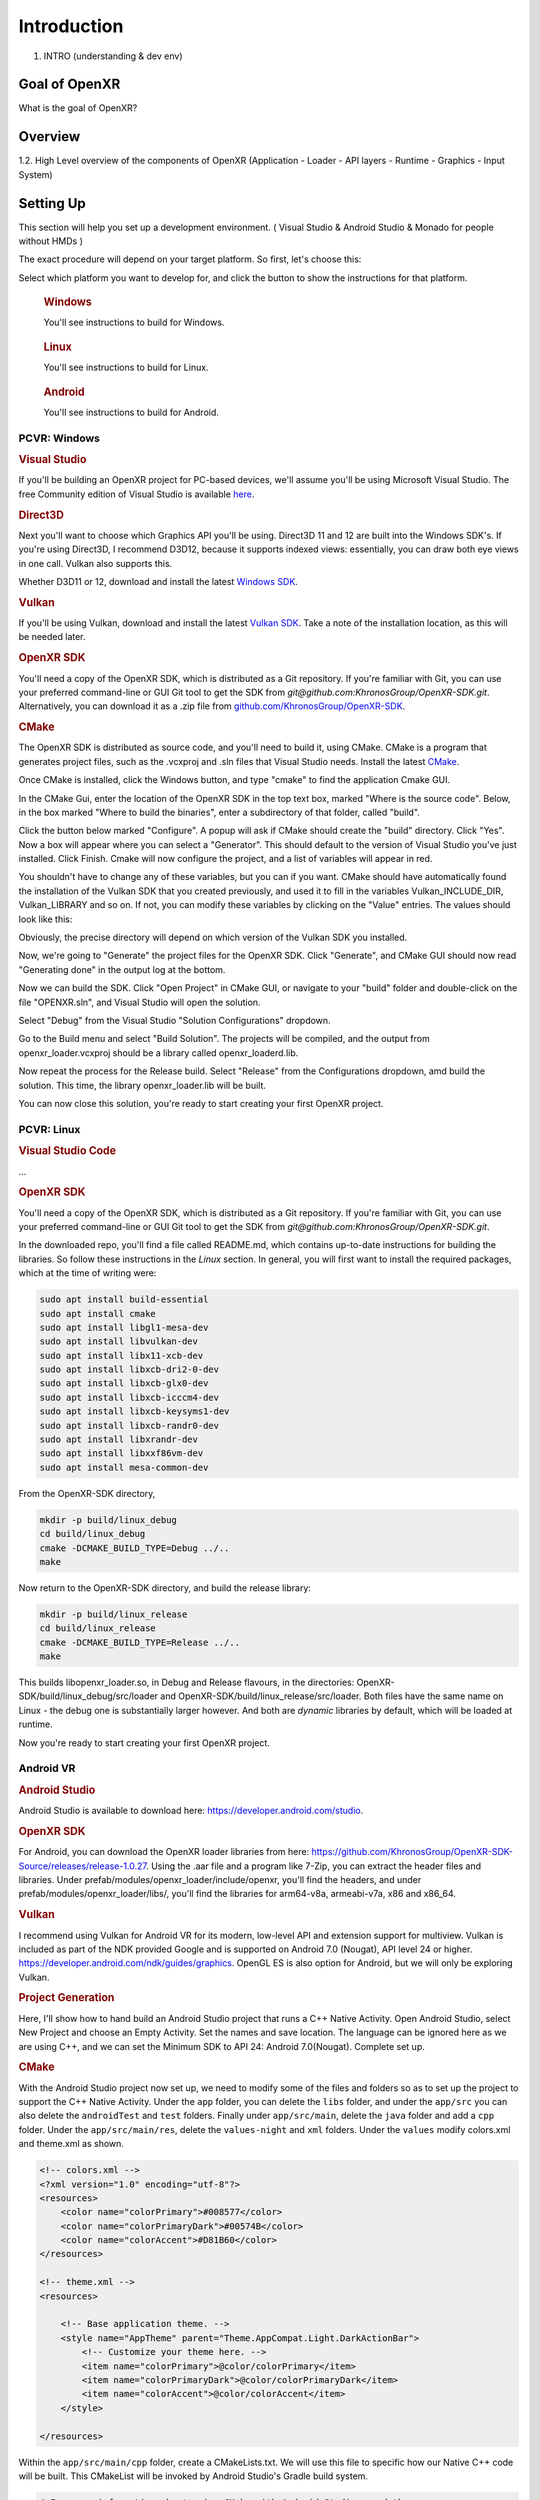############
Introduction
############

1. INTRO (understanding & dev env)

**************
Goal of OpenXR
**************

What is the goal of OpenXR?

********
Overview
********

1.2. High Level overview of the components of OpenXR (Application - Loader - API
layers - Runtime - Graphics - Input System)


**********
Setting Up
**********

This section will help you set up a development environment.
( Visual Studio & Android Studio & Monado for people without HMDs )

The exact procedure will depend on your target platform. So first, let's choose this:

.. raw:: html
   :file: platforms.html

Select which platform you want to develop for, and click the button to show the instructions for that platform.

.. container:: windows
    :name: windows-intro-1

	.. rubric:: Windows

	You'll see instructions to build for Windows.

.. container:: linux
    :name: linux-intro-1

	.. rubric:: Linux

	You'll see instructions to build for Linux.

.. container:: android
    :name: windows-intro-1

	.. rubric:: Android

	You'll see instructions to build for Android.

 
PCVR: Windows
~~~~~~~~~~~~~

.. rubric:: Visual Studio
If you'll be building an OpenXR project for PC-based devices, we'll assume you'll be using Microsoft Visual Studio.
The free Community edition of Visual Studio is available `here <https://visualstudio.microsoft.com/vs/community/>`_.

.. rubric:: Direct3D
Next you'll want to choose which Graphics API you'll be using. Direct3D 11 and 12 are built into the Windows SDK's.
If you're using Direct3D, I recommend D3D12, because it supports indexed views: essentially, you can draw both eye views in one call. Vulkan also
supports this.

Whether D3D11 or 12, download and install the latest `Windows SDK <https://developer.microsoft.com/en-us/windows/downloads/windows-sdk/>`_.

.. rubric:: Vulkan
If you'll be using Vulkan, download and install the latest `Vulkan SDK <https://www.lunarg.com/vulkan-sdk/>`_. Take a note of the installation location,
as this will be needed later.

.. rubric:: OpenXR SDK
You'll need a copy of the OpenXR SDK, which is distributed as a Git repository. If you're familiar with Git, you can use your preferred command-line or GUI Git tool to get
the SDK from *git@github.com:KhronosGroup/OpenXR-SDK.git*.
Alternatively, you can download it as a .zip file from `github.com/KhronosGroup/OpenXR-SDK <https://github.com/KhronosGroup/OpenXR-SDK>`_.

.. rubric:: CMake
The OpenXR SDK is distributed as source code, and you'll need to build it, using CMake.
CMake is a program that generates project files, such as the .vcxproj and .sln files
that Visual Studio needs.
Install the latest `CMake <https://cmake.org/download/>`_.

Once CMake is installed, click the Windows button, and type "cmake" to find the application Cmake GUI.

.. image:: find_cmake.png
   :alt: Find CMake by clicking the Windows icon and typing "cmake".
   :align: right

In the CMake Gui, enter the location of the OpenXR SDK in the top text box, marked "Where is the source code". Below, in the box marked "Where to
build the binaries", enter a subdirectory of that folder, called "build".

.. image:: cmake-openxrsdk-1.png
   :alt: an image of the CMake GUI, showing that the location of the OpenXR SDK has been entered as the source directory, and that a subdirectory of this, called "build" has been entered as the binary directory.
   :align: right

Click the button below marked "Configure". A popup will ask if CMake should create the "build" directory. Click "Yes".
Now a box will appear where you can select a "Generator". This should default to the version of
Visual Studio you've just installed. Click Finish.
Cmake will now configure the project, and a list of variables will appear in red.

.. image:: cmake-openxrsdk-2.png
   :alt: alternate text
   :align: right

You shouldn't have to change any of these variables, but you can if you want. CMake should have
automatically found the installation of the Vulkan SDK that you created previously, and used it to fill in the variables
Vulkan_INCLUDE_DIR, Vulkan_LIBRARY and so on. If not, you can modify these variables
by clicking on the "Value" entries. The values should look like this:


.. image:: cmake-vulkan-vars.png
   :alt: The Vulkan variables in CMake GUI should read:    Vulkan_GLSLANG_VALIDATOR_EXECUTABLE C:/VulkanSDK/1.3.239.0/Bin/glslangValidator.exe    Vulkan_GLSLC_EXECUTABLE C:/VulkanSDK/1.3.239.0/Bin/glslc.exe    Vulkan_INCLUDE_DIR C:/VulkanSDK/1.3.239.0/Include    Vulkan_LIBRARY    C:/VulkanSDK/1.3.239.0/Lib/vulkan-1.lib
   :align: right

Obviously, the precise directory will depend on which version of the Vulkan SDK you installed.

Now, we're going to "Generate" the project files for the OpenXR SDK. Click "Generate", and CMake GUI should
now read "Generating done" in the output log at the bottom.

.. image:: cmake-openxrsdk-generate.png
   :alt: The Vulkan variables in CMake GUI should read:    Vulkan_GLSLANG_VALIDATOR_EXECUTABLE C:/VulkanSDK/1.3.239.0/Bin/glslangValidator.exe    Vulkan_GLSLC_EXECUTABLE C:/VulkanSDK/1.3.239.0/Bin/glslc.exe    Vulkan_INCLUDE_DIR C:/VulkanSDK/1.3.239.0/Include    Vulkan_LIBRARY    C:/VulkanSDK/1.3.239.0/Lib/vulkan-1.lib
   :align: right

Now we can build the SDK. Click "Open Project" in CMake GUI, or navigate to your "build" folder and double-click on
the file "OPENXR.sln", and Visual Studio will open the solution.

Select "Debug" from the Visual Studio "Solution Configurations" dropdown.

.. image:: visual-studio-openxr-debug.png
   :alt: In Visual Studio, the Solution Configuration dropdown menu is shown, with "Debug" selected.
   :align: right

Go to the Build menu and select "Build Solution". The projects will be compiled, and the output
from openxr_loader.vcxproj should be a library called openxr_loaderd.lib.

.. image:: visual-studio-openxr-build.png
   :alt: In Visual Studio, the "Build" menu is shown, with the "Build Solution" option selected.
   :align: right

Now repeat the process for the Release build. Select "Release" from the Configurations dropdown,
amd build the solution. This time, the library openxr_loader.lib will be built.

You can now close this solution, you're ready to start creating your first OpenXR project.


PCVR: Linux
~~~~~~~~~~~
.. rubric:: Visual Studio Code

...

.. rubric::  OpenXR SDK
You'll need a copy of the OpenXR SDK, which is distributed as a Git repository. If you're familiar with Git, you can use your preferred command-line or GUI Git tool to get
the SDK from *git@github.com:KhronosGroup/OpenXR-SDK.git*.

In the downloaded repo, you'll find a file called README.md, which contains up-to-date instructions
for building the libraries. So follow these instructions in the *Linux* section. In
general, you will first want to install the required packages, which at the time of writing were:

.. code-block:: bash

	sudo apt install build-essential
	sudo apt install cmake
	sudo apt install libgl1-mesa-dev
	sudo apt install libvulkan-dev
	sudo apt install libx11-xcb-dev
	sudo apt install libxcb-dri2-0-dev
	sudo apt install libxcb-glx0-dev
	sudo apt install libxcb-icccm4-dev
	sudo apt install libxcb-keysyms1-dev
	sudo apt install libxcb-randr0-dev
	sudo apt install libxrandr-dev
	sudo apt install libxxf86vm-dev
	sudo apt install mesa-common-dev

From the OpenXR-SDK directory,

.. code-block:: bash

	mkdir -p build/linux_debug
	cd build/linux_debug
	cmake -DCMAKE_BUILD_TYPE=Debug ../..
	make

Now return to the OpenXR-SDK directory, and build the release library:

.. code-block:: bash

	mkdir -p build/linux_release
	cd build/linux_release
	cmake -DCMAKE_BUILD_TYPE=Release ../..
	make

This builds libopenxr_loader.so, in Debug and Release flavours, in the directories:
OpenXR-SDK/build/linux_debug/src/loader and OpenXR-SDK/build/linux_release/src/loader.
Both files have the same name on Linux - the debug one is substantially larger however.
And both are *dynamic* libraries by default, which will be loaded at runtime.

Now you're ready to start creating your first OpenXR project.

Android VR
~~~~~~~~~~~
.. rubric:: Android Studio

Android Studio is available to download here: `https://developer.android.com/studio <https://developer.android.com/studio>`_.

.. rubric::  OpenXR SDK
For Android, you can download the OpenXR loader libraries from here: `https://github.com/KhronosGroup/OpenXR-SDK-Source/releases/release-1.0.27 <https://github.com/KhronosGroup/OpenXR-SDK-Source/releases/release-1.0.27>`_.
Using the .aar file and a program like 7-Zip, you can extract the header files and libraries. Under prefab/modules/openxr_loader/include/openxr, you'll find the headers, and under prefab/modules/openxr_loader/libs/, you'll find the libraries for arm64-v8a, armeabi-v7a, x86 and x86_64.

.. image:: android-7Zip-include.png
   :alt: 7-Zip internal file structure showing the OpenXR headers. prefab/modules/openxr_loader/include/openxr
   :align: right

.. image:: android-7Zip-libs.png
   :alt: 7-Zip internal file structure showing the OpenXR libraries. prefab/modules/openxr_loader/libs
   :align: right

.. rubric:: Vulkan
I recommend using Vulkan for Android VR for its modern, low-level API and extension support for multiview. Vulkan is included as part of the NDK provided Google and is supported on Android 7.0 (Nougat), API level 24 or higher. `https://developer.android.com/ndk/guides/graphics <https://developer.android.com/ndk/guides/graphics>`_. OpenGL ES is also option for Android, but we will only be exploring Vulkan.

.. rubric:: Project Generation
Here, I'll show how to hand build an Android Studio project that runs a C++ Native Activity.
Open Android Studio, select New Project and choose an Empty Activity. Set the names and save location. The language can be ignored here as we are using C++, and we can set the Minimum SDK to API 24: Android 7.0(Nougat). Complete set up.

.. image:: android-studio-newproject.png
   :alt: Android Studio - New Project - Empty Activity.
   :align: right

.. rubric:: CMake
With the Android Studio project now set up, we need to modify some of the files and folders so as to set up the project to support the C++ Native Activity.
Under the ``app`` folder, you can delete the ``libs`` folder, and under the ``app/src`` you can also delete the ``androidTest`` and ``test`` folders. Finally under ``app/src/main``, delete the ``java`` folder and add a ``cpp`` folder. Under the ``app/src/main/res``, delete the ``values-night`` and ``xml`` folders. Under the ``values`` modify colors.xml and theme.xml as shown.

.. code-block:: xml

	<!-- colors.xml -->
	<?xml version="1.0" encoding="utf-8"?>
	<resources>
	    <color name="colorPrimary">#008577</color>
	    <color name="colorPrimaryDark">#00574B</color>
	    <color name="colorAccent">#D81B60</color>
	</resources>

	<!-- theme.xml -->
	<resources>

	    <!-- Base application theme. -->
	    <style name="AppTheme" parent="Theme.AppCompat.Light.DarkActionBar">
	        <!-- Customize your theme here. -->
	        <item name="colorPrimary">@color/colorPrimary</item>
	        <item name="colorPrimaryDark">@color/colorPrimaryDark</item>
	        <item name="colorAccent">@color/colorAccent</item>
	    </style>

	</resources>

Within the ``app/src/main/cpp`` folder, create a CMakeLists.txt. We will use this file to specific how our Native C++ code will be built. This CMakeList will be invoked by Android Studio's Gradle build system. 

.. code-block:: cmake 

	# For more information about using CMake with Android Studio, read the
	# documentation: https://d.android.com/studio/projects/add-native-code.html

	cmake_minimum_required(VERSION 3.22.1)
	project("openxrtutorialch2_1")

	# native_app_glue
	add_library(native_app_glue STATIC ${ANDROID_NDK}/sources/android/native_app_glue/android_native_app_glue.c)
	target_include_directories(native_app_glue PUBLIC ${ANDROID_NDK}/sources/android/native_app_glue)

	set(CMAKE_SHARED_LINKER_FLAGS "${CMAKE_SHARED_LINKER_FLAGS} -u ANativeActivity_onCreate") # export ANativeActivity_onCreate for java to call.
	add_library(openxrtutorialch2_1 SHARED ../../../../../Chapter2.1/main.cpp)

	# import openxr_loader
	add_library(openxr_loader SHARED IMPORTED)
	set_target_properties(openxr_loader PROPERTIES IMPORTED_LOCATION "../../../../../../thirdparty/openxr-sdk/android/libs/android.arm64-v8a/libopenxr_loader.so")
	target_include_directories(openxrtutorialch2_1 PUBLIC ../../../../../thirdparty/openxr-sdk/include)

	# vulkan - Found in the NDK
	find_library(vulkan-lib vulkan)
	target_include_directories(openxrtutorialch2_1 PUBLIC ${ANDROID_NDK}/sources/third_party/vulkan/src/include)

	# log - Found in the NDK
	find_library(log-lib log)

	target_link_libraries(openxrtutorialch2_1
	        android
	        native_app_glue
	        openxr_loader
	        ${vulkan-lib}
	        ${log-lib})

First, we set the minimum required cmake version, here we are using 3.22.1 and the project's name. Next, we need to add a static library called native_app_glue. The native_app_glue library is compiled from a single source file android_native_app_glue.c. This interfaces between the Java Virtual Machine and our C++ code. Ultimately, it allows us to use the ``void android_main(struct android_app*)`` entry point. We also include that directory as we need access to the android_native_app_glue.h header file. Next, we need to set the ``CMAKE_SHARED_LINKER_FLAGS`` so that ``ANativeActivity_onCreate()`` is exported for the Java Virtual Machine to call. Next, we add our shared library openxrtutorialch2_1 that houses our code. Here, I have a relative path to our single C++ file.

Now, we import the openxr_loader library. We need to do this, because it's external to the NDK library, and won't be automatically picked up. We call ``set_target_properties()`` to specific the location of libopenxr_loader.so. We also include the directory to the OpenXR headers. Next, we find the Vulkan library in the NDK and include the directory to the Android Vulkan headers. At this time, we also find the log library. Finally we link the android, native_app_glue, openxr_loader, vulkan and log libraries to our openxrtutorialch2_1 library. Our libopenxrtutorialch2_1.so will packageed inside our apk along with any shared libraries that we have linked.

.. rubric:: AndroidManifest.xml

.. code-block:: xml

	<?xml version="1.0" encoding="utf-8"?>
	<manifest xmlns:android="http://schemas.android.com/apk/res/android"
	    package="com.simul.openxrtutorialch2_1"
	    android:versionCode="1"
	    android:versionName="1.0">

	    <application
	        android:allowBackup="false"
	        android:fullBackupContent="false"
	        android:icon="@mipmap/ic_launcher"
	        android:label="@string/app_name"
	        android:hasCode="false">
	        <activity
	            android:name="android.app.NativeActivity"
	            android:configChanges="orientation|keyboardHidden"
	            android:debuggable="true">
	            <meta-data
	                android:name="android.app.lib_name"
	                android:value="openxrtutorialch2_1" />

	            <intent-filter>
	                <action android:name="android.intent.action.MAIN" />
	                <category android:name="android.intent.category.LAUNCHER" />
	            </intent-filter>
	        </activity>
	    </application>
	</manifest>

We now need to modify our AndroidManifest.xml file to tell Android to run a Native Activity. We set ``android:name`` to "android.app.NativeActivity" and update ``android:configChanges`` to "orientation|keyboardHidden" to not close the activity on those changes. Next under the meta-data section, we set these values: ``android:name`` to "android.app.lib_name" and ``android:value`` to "openxrtutorialch2_1", where ``android:value`` is name of the library we created in the CMakeLists, thus pointing our NativeActivity to the correct library.

.. rubric:: Gradle

.. code-block:: groovy

	apply plugin: 'com.android.application'

	android {
	    compileSdkVersion 29
	    ndkVersion '23.1.7779620'

	    defaultConfig {
	        applicationId "com.simul.openxrtutorialch2_1"
	        minSdkVersion 29
	        targetSdkVersion 29
	        versionCode 1
	        versionName "1.0"
	        ndk {
	            abiFilters 'arm64-v8a'
	        }
	    }
	    buildFeatures {
	        prefab true
	    }
	    buildTypes {
	        release {
	            minifyEnabled false
	            proguardFiles getDefaultProguardFile('proguard-android-optimize.txt'), 'proguard-rules.pro'
	        }
	        debug {
	            jniDebuggable true
	            debuggable true
	            renderscriptDebuggable true
	            minifyEnabled false
	        }
	    }
	    externalNativeBuild {
	        cmake {
	            version '3.22.1'
	            path 'src/main/cpp/CMakeLists.txt'
	        }
	    }
	}

	dependencies {
	    implementation fileTree(dir: 'libs', include: ['*.jar'])
	    implementation 'androidx.appcompat:appcompat:1.0.2'
	    implementation 'androidx.constraintlayout:constraintlayout:1.1.3'
	    implementation 'org.khronos.openxr:openxr_loader_for_android:1.0.27'
	}

Now, we can config our build.gradle file in the ``app`` folder. First remove any references to Java, Kotlin and to testing. Next add in the ``externalNativeBuild`` section specifying CMake, its version and the location of the CMakeLists.txt that we created earlier. Also specify under the ``ndk`` section the ``abiFilters``. We will just be using arm64-v8a in this tutorial. ``ndkVersion`` should also be specified.

.. code-block:: groovy

	// Top-level build file where you can add configuration options common to all sub-projects/modules.
	buildscript {
	    repositories {
	       google()
	       mavenCentral()
	    }
	    dependencies {
	        classpath 'com.android.tools.build:gradle:4.2.2'
	    }
	}

	allprojects {
	    repositories {
	        google()
	        mavenCentral()
	    }
	}

	task clean(type: Delete) {
	    delete rootProject.buildDir
	}

Now, we can config our build.gradle file in the root folder of the project. This is a complete replacement the default one provided by Android Studio. This file stipulates the repositories and gradle version to be used.
The settings.gradle can be reduce to just: ``include ':app'``, and in the gradle.properties we need to remove ``kotlin.code.style=official`` and ``android.nonTransitiveRClass=true``.

With that completed, we should now be able to sync the Gradle file and build the project.